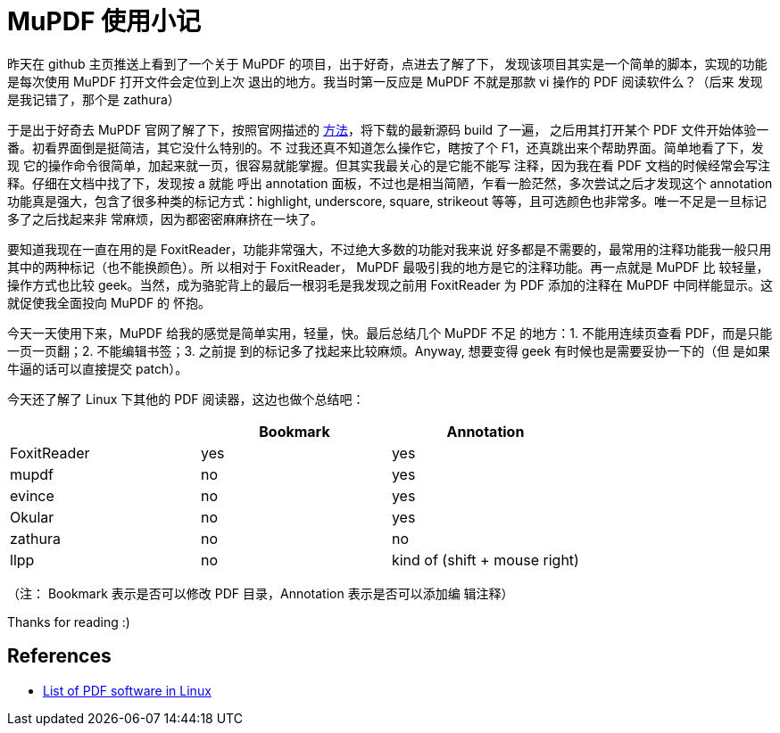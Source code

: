 = MuPDF 使用小记

昨天在 github 主页推送上看到了一个关于 MuPDF 的项目，出于好奇，点进去了解了下，
发现该项目其实是一个简单的脚本，实现的功能是每次使用 MuPDF 打开文件会定位到上次
退出的地方。我当时第一反应是 MuPDF 不就是那款 vi 操作的 PDF 阅读软件么？（后来
发现是我记错了，那个是 zathura）

于是出于好奇去 MuPDF 官网了解了下，按照官网描述的
https://mupdf.com/docs/building.html[方法]，将下载的最新源码 build 了一遍，
之后用其打开某个 PDF 文件开始体验一番。初看界面倒是挺简洁，其它没什么特别的。不
过我还真不知道怎么操作它，瞎按了个 F1，还真跳出来个帮助界面。简单地看了下，发现
它的操作命令很简单，加起来就一页，很容易就能掌握。但其实我最关心的是它能不能写
注释，因为我在看 PDF 文档的时候经常会写注释。仔细在文档中找了下，发现按 a 就能
呼出 annotation 面板，不过也是相当简陋，乍看一脸茫然，多次尝试之后才发现这个
annotation 功能真是强大，包含了很多种类的标记方式：highlight, underscore,
square, strikeout 等等，且可选颜色也非常多。唯一不足是一旦标记多了之后找起来非
常麻烦，因为都密密麻麻挤在一块了。

要知道我现在一直在用的是 FoxitReader，功能非常强大，不过绝大多数的功能对我来说
好多都是不需要的，最常用的注释功能我一般只用其中的两种标记（也不能换颜色）。所
以相对于 FoxitReader， MuPDF 最吸引我的地方是它的注释功能。再一点就是 MuPDF 比
较轻量，操作方式也比较 geek。当然，成为骆驼背上的最后一根羽毛是我发现之前用
FoxitReader 为 PDF 添加的注释在 MuPDF 中同样能显示。这就促使我全面投向 MuPDF 的
怀抱。

今天一天使用下来，MuPDF 给我的感觉是简单实用，轻量，快。最后总结几个 MuPDF 不足
的地方：1. 不能用连续页查看 PDF，而是只能一页一页翻；2. 不能编辑书签；3. 之前提
到的标记多了找起来比较麻烦。Anyway, 想要变得 geek 有时候也是需要妥协一下的（但
是如果牛逼的话可以直接提交 patch）。

今天还了解了 Linux 下其他的 PDF 阅读器，这边也做个总结吧：

[options="header"]
|===
|             | Bookmark   | Annotation                   
| FoxitReader | yes        | yes                          
| mupdf       | no         | yes                          
| evince      | no         | yes                          
| Okular      | no         | yes                          
| zathura     | no         | no                           
| llpp        | no         | kind of (shift + mouse right)
|===

（注： Bookmark 表示是否可以修改 PDF 目录，Annotation 表示是否可以添加编
辑注释）

Thanks for reading :)

== References

-   https://en.wikipedia.org/wiki/List_of_PDF_software#Linux_and_Unix[List of PDF software in Linux]
